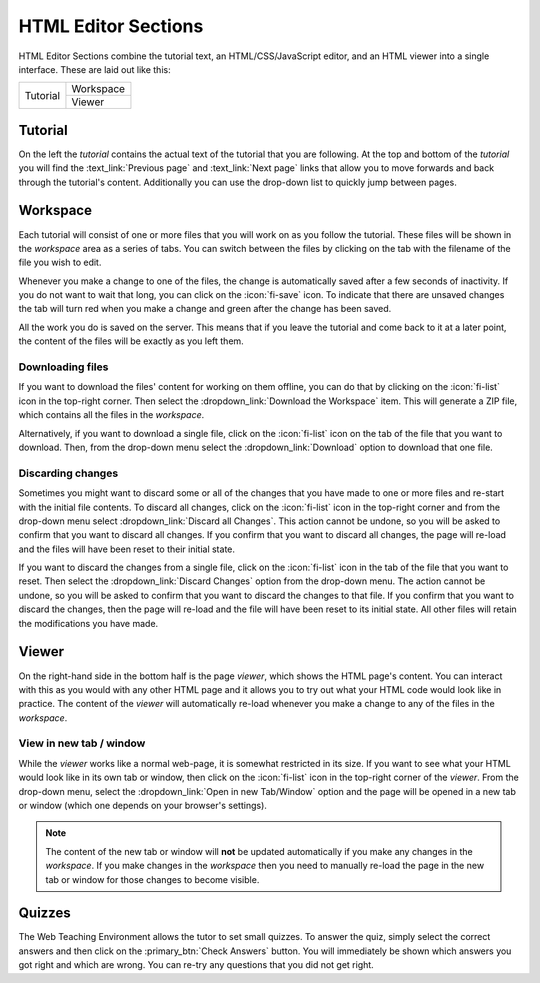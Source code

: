 HTML Editor Sections
--------------------

HTML Editor Sections combine the tutorial text, an HTML/CSS/JavaScript editor, and
an HTML viewer into a single interface. These are laid out like this:

+----------+-----------+
| Tutorial | Workspace |
|          +-----------+
|          | Viewer    |
+----------+-----------+

Tutorial
^^^^^^^^

On the left the *tutorial* contains the actual text of the tutorial that you
are following. At the top and bottom of the *tutorial* you will find the
:text_link:`Previous page` and :text_link:`Next page` links that allow you to
move forwards and back through the tutorial's content. Additionally you can
use the drop-down list to quickly jump between pages.

Workspace
^^^^^^^^^

Each tutorial will consist of one or more files that you will work on as you
follow the tutorial. These files will be shown in the *workspace* area as a series
of tabs. You can switch between the files by clicking on the tab with the
filename of the file you wish to edit.

Whenever you make a change to one of the files, the change is automatically
saved after a few seconds of inactivity. If you do not want to wait that long,
you can click on the :icon:`fi-save` icon. To indicate that there are unsaved
changes the tab will turn red when you make a change and green after the change
has been saved.

All the work you do is saved on the server. This means that if you leave the
tutorial and come back to it at a later point, the content of the files will
be exactly as you left them.

Downloading files
"""""""""""""""""

If you want to download the files' content for working on them offline, you
can do that by clicking on the :icon:`fi-list` icon in the top-right corner.
Then select the :dropdown_link:`Download the Workspace` item. This will generate
a ZIP file, which contains all the files in the *workspace*.

Alternatively, if you want to download a single file, click on the :icon:`fi-list` icon
on the tab of the file that you want to download. Then, from the drop-down menu
select the :dropdown_link:`Download` option to download that one file.

Discarding changes
""""""""""""""""""

Sometimes you might want to discard some or all of the changes that you have
made to one or more files and re-start with the initial file contents. To
discard all changes, click on the :icon:`fi-list` icon in the top-right corner and from
the drop-down menu select :dropdown_link:`Discard all Changes`. This action cannot be undone,
so you will be asked to confirm that you want to discard all changes. If you
confirm that you want to discard all changes, the page will re-load and the
files will have been reset to their initial state.

If you want to discard the changes from a single file, click on the :icon:`fi-list` icon
in the tab of the file that you want to reset. Then select the
:dropdown_link:`Discard Changes` option from the drop-down menu. The action cannot be undone, so you
will be asked to confirm that you want to discard the changes to that file. If
you confirm that you want to discard the changes, then the page will re-load
and the file will have been reset to its initial state. All other files will
retain the modifications you have made. 

Viewer
^^^^^^

On the right-hand side in the bottom half is the page *viewer*, which shows the
HTML page's content. You can interact with this as you would with any other
HTML page and it allows you to try out what your HTML code would look like in
practice. The content of the *viewer* will automatically re-load whenever you
make a change to any of the files in the *workspace*.

View in new tab / window
""""""""""""""""""""""""

While the *viewer* works like a normal web-page, it is somewhat restricted in
its size. If you want to see what your HTML would look like in its own tab or
window, then click on the :icon:`fi-list` icon in the top-right corner of the *viewer*.
From the drop-down menu, select the :dropdown_link:`Open in new Tab/Window` option and the
page will be opened in a new tab or window (which one depends on your browser's
settings).

.. note:: The content of the new tab or window will **not** be updated
   automatically if you make any changes in the *workspace*. If you make
   changes in the *workspace* then you need to manually re-load the page in
   the new tab or window for those changes to become visible.
   
Quizzes
^^^^^^^

The Web Teaching Environment allows the tutor to set small quizzes. To answer the quiz,
simply select the correct answers and then click on the :primary_btn:`Check Answers` button.
You will immediately be shown which answers you got right and which are wrong. You can re-try
any questions that you did not get right.
